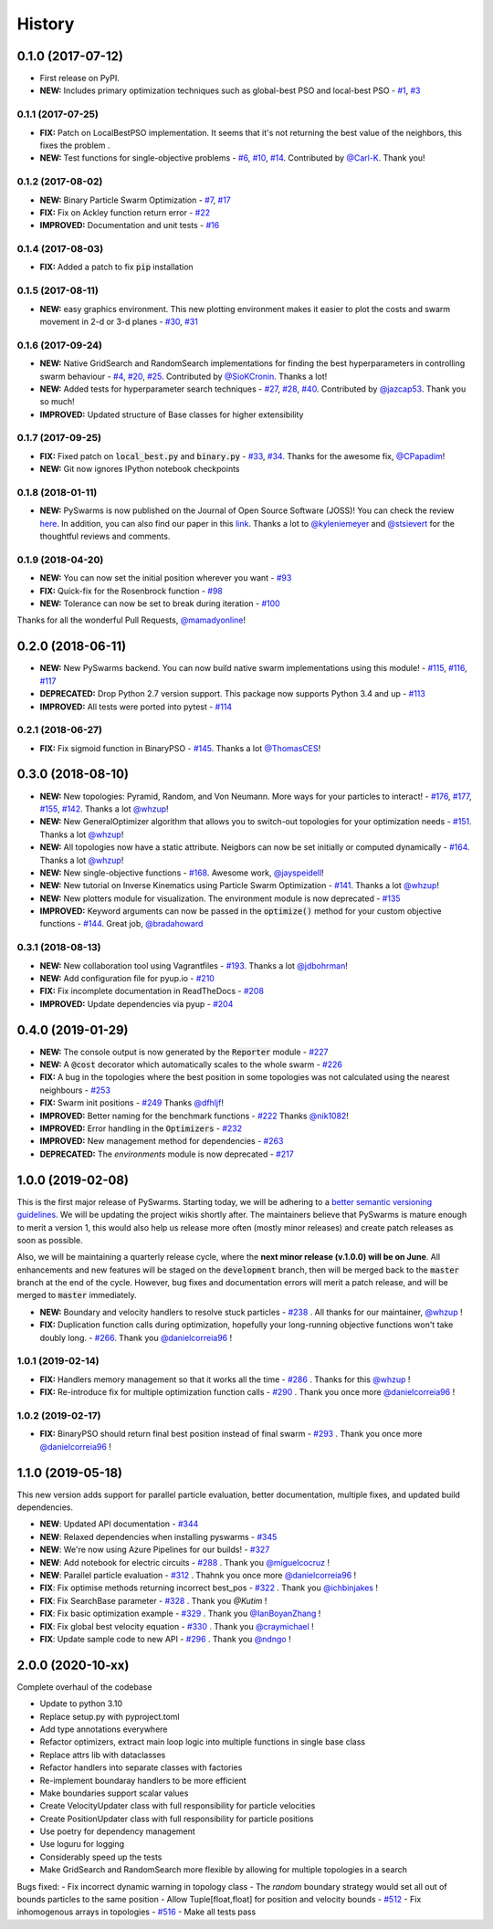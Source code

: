 =======
History
=======

0.1.0 (2017-07-12)
------------------

* First release on PyPI.
* **NEW:** Includes primary optimization techniques such as global-best PSO and local-best PSO - `#1`_, `#3`_

.. _#1: https://github.com/ljvmiranda921/pyswarms/issues/1
.. _#3: https://github.com/ljvmiranda921/pyswarmsissues/3

0.1.1 (2017-07-25)
~~~~~~~~~~~~~~~~~~

* **FIX:** Patch on LocalBestPSO implementation. It seems that it's not returning the best value of the neighbors, this fixes the problem .
* **NEW:** Test functions for single-objective problems - `#6`_, `#10`_, `#14`_. Contributed by `@Carl-K <https://github.com/Carl-K>`_. Thank you!

.. _#6: https://github.com/ljvmiranda921/pyswarms/issues/6
.. _#10: https://github.com/ljvmiranda921/pyswarms/pull/10
.. _#14: https://github.com/ljvmiranda921/pyswarms/pull/14

0.1.2 (2017-08-02)
~~~~~~~~~~~~~~~~~~

* **NEW:** Binary Particle Swarm Optimization - `#7`_, `#17`_
* **FIX:**  Fix on Ackley function return error - `#22`_
* **IMPROVED:** Documentation and unit tests - `#16`_

.. _#7: https://github.com/ljvmiranda921/pyswarms/issues/7
.. _#16: https://github.com/ljvmiranda921/pyswarms/issues/16
.. _#17: https://github.com/ljvmiranda921/pyswarms/issues/17
.. _#22: https://github.com/ljvmiranda921/pyswarms/issues/22


0.1.4 (2017-08-03)
~~~~~~~~~~~~~~~~~~

* **FIX:** Added a patch to fix :code:`pip` installation

0.1.5 (2017-08-11)
~~~~~~~~~~~~~~~~~~

* **NEW:** easy graphics environment. This new plotting environment makes it easier to plot the costs and swarm movement in 2-d or 3-d planes - `#30`_, `#31`_

.. _#30: https://github.com/ljvmiranda921/pyswarms/issues/30
.. _#31: https://github.com/ljvmiranda921/pyswarms/pull/31

0.1.6 (2017-09-24)
~~~~~~~~~~~~~~~~~~

* **NEW:** Native GridSearch and RandomSearch implementations for finding the best hyperparameters in controlling swarm behaviour - `#4`_, `#20`_, `#25`_. Contributed by `@SioKCronin <https://github.com/SioKCronin>`_. Thanks a lot!
* **NEW:** Added tests for hyperparameter search techniques - `#27`_, `#28`_, `#40`_. Contributed by `@jazcap53 <https://github.com/jazcap53>`_. Thank you so much!
* **IMPROVED:** Updated structure of Base classes for higher extensibility

.. _#4: https://github.com/ljvmiranda921/pyswarms/issues/4
.. _#20: https://github.com/ljvmiranda921/pyswarms/pull/20
.. _#25: https://github.com/ljvmiranda921/pyswarms/pull/25
.. _#27: https://github.com/ljvmiranda921/pyswarms/issues/27
.. _#28: https://github.com/ljvmiranda921/pyswarms/pull/28
.. _#40: https://github.com/ljvmiranda921/pyswarms/pull/40

0.1.7 (2017-09-25)
~~~~~~~~~~~~~~~~~~

* **FIX:** Fixed patch on :code:`local_best.py`  and :code:`binary.py` - `#33`_, `#34`_. Thanks for the awesome fix, `@CPapadim <https://github.com/CPapadim>`_!
* **NEW:** Git now ignores IPython notebook checkpoints

.. _#33: https://github.com/ljvmiranda921/pyswarms/issues/33
.. _#34: https://github.com/ljvmiranda921/pyswarms/pull/34

0.1.8 (2018-01-11)
~~~~~~~~~~~~~~~~~~

* **NEW:** PySwarms is now published on the Journal of Open Source Software (JOSS)! You can check the review here_. In addition, you can also find our paper in this link_. Thanks a lot to `@kyleniemeyer <https://github.com/kyleniemeyer>`_ and `@stsievert <https://github.com/stsievert>`_ for the thoughtful reviews and comments.

.. _here: https://github.com/openjournals/joss-reviews/issues/433
.. _link: http://joss.theoj.org/papers/235299884212b9223bce909631e3938b

0.1.9 (2018-04-20)
~~~~~~~~~~~~~~~~~~

* **NEW:** You can now set the initial position wherever you want - `#93`_
* **FIX:** Quick-fix for the Rosenbrock function - `#98`_
* **NEW:** Tolerance can now be set to break during iteration - `#100`_

Thanks for all the wonderful Pull Requests, `@mamadyonline <https://github.com/mamadyonline>`_!

.. _#93: https://github.com/ljvmiranda921/pyswarms/pull/93
.. _#98: https://github.com/ljvmiranda921/pyswarms/pull/98
.. _#100: https://github.com/ljvmiranda921/pyswarms/pull/100


0.2.0 (2018-06-11)
------------------

* **NEW:** New PySwarms backend. You can now build native swarm implementations using this module! -  `#115`_, `#116`_, `#117`_
* **DEPRECATED:** Drop Python 2.7 version support. This package now supports Python 3.4 and up - `#113`_
* **IMPROVED:** All tests were ported into pytest - `#114`_

.. _#113: https://github.com/ljvmiranda921/pyswarms/pull/113
.. _#114: https://github.com/ljvmiranda921/pyswarms/pull/114
.. _#115: https://github.com/ljvmiranda921/pyswarms/pull/115
.. _#116: https://github.com/ljvmiranda921/pyswarms/pull/116
.. _#117: https://github.com/ljvmiranda921/pyswarms/pull/117


0.2.1 (2018-06-27)
~~~~~~~~~~~~~~~~~~

* **FIX:** Fix sigmoid function in BinaryPSO - `#145`_. Thanks a lot `@ThomasCES <https://github.com/ThomasCES>`_!

.. _#145: https://github.com/ljvmiranda921/pyswarms/pull/145

0.3.0 (2018-08-10)
------------------

* **NEW:** New topologies: Pyramid, Random, and Von Neumann. More ways for your particles to interact! - `#176`_, `#177`_, `#155`_, `#142`_. Thanks a lot `@whzup <https://github.com/whzup>`_!
* **NEW:** New GeneralOptimizer algorithm that allows you to switch-out topologies for your optimization needs - `#151`_. Thanks a lot `@whzup <https://github.com/whzup>`_!
* **NEW:** All topologies now have a static attribute. Neigbors can now be set initially or computed dynamically - `#164`_. Thanks a lot `@whzup <https://github.com/whzup>`_!
* **NEW:** New single-objective functions - `#168`_. Awesome work, `@jayspeidell <https://github.com/jayspeidell>`_!
* **NEW:** New tutorial on Inverse Kinematics using Particle Swarm Optimization - `#141`_. Thanks a lot `@whzup <https://github.com/whzup>`_!
* **NEW:** New plotters module for visualization. The environment module is now deprecated - `#135`_
* **IMPROVED:** Keyword arguments can now be passed in the :code:`optimize()` method for your custom objective functions - `#144`_. Great job, `@bradahoward <https://github.com/bradahoward>`_

.. _#135: https://github.com/ljvmiranda921/pyswarms/pull/135
.. _#141: https://github.com/ljvmiranda921/pyswarms/pull/141
.. _#142: https://github.com/ljvmiranda921/pyswarms/pull/142
.. _#144: https://github.com/ljvmiranda921/pyswarms/pull/144
.. _#151: https://github.com/ljvmiranda921/pyswarms/pull/151
.. _#155: https://github.com/ljvmiranda921/pyswarms/pull/155
.. _#164: https://github.com/ljvmiranda921/pyswarms/pull/164
.. _#168: https://github.com/ljvmiranda921/pyswarms/pull/168
.. _#176: https://github.com/ljvmiranda921/pyswarms/pull/176
.. _#177: https://github.com/ljvmiranda921/pyswarms/pull/177

0.3.1 (2018-08-13)
~~~~~~~~~~~~~~~~~~

* **NEW:** New collaboration tool using Vagrantfiles - `#193`_. Thanks a lot `@jdbohrman <https://github.com/jdbohrman>`_!
* **NEW:** Add configuration file for pyup.io - `#210`_
* **FIX:** Fix incomplete documentation in ReadTheDocs - `#208`_
* **IMPROVED:** Update dependencies via pyup - `#204`_

.. _#193: https://github.com/ljvmiranda921/pyswarms/pull/193
.. _#204: https://github.com/ljvmiranda921/pyswarms/pull/204
.. _#208: https://github.com/ljvmiranda921/pyswarms/pull/208
.. _#210: https://github.com/ljvmiranda921/pyswarms/pull/210

0.4.0 (2019-01-29)
------------------

* **NEW:** The console output is now generated by the :code:`Reporter` module - `#227`_
* **NEW:** A :code:`@cost` decorator which automatically scales to the whole swarm - `#226`_
* **FIX:** A bug in the topologies where the best position in some topologies was not calculated using the nearest  neighbours - `#253`_
* **FIX:** Swarm init positions - `#249`_ Thanks `@dfhljf`_!
* **IMPROVED:** Better naming for the benchmark functions - `#222`_ Thanks `@nik1082`_!
* **IMPROVED:** Error handling in the :code:`Optimizers` - `#232`_
* **IMPROVED:** New management method for dependencies - `#263`_
* **DEPRECATED:** The `environments` module is now deprecated - `#217`_

.. _#217: https://github.com/ljvmiranda921/pyswarms/pull/217
.. _#222: https://github.com/ljvmiranda921/pyswarms/pull/222
.. _#226: https://github.com/ljvmiranda921/pyswarms/pull/226
.. _#227: https://github.com/ljvmiranda921/pyswarms/pull/227
.. _#232: https://github.com/ljvmiranda921/pyswarms/pull/232
.. _#249: https://github.com/ljvmiranda921/pyswarms/pull/249
.. _#253: https://github.com/ljvmiranda921/pyswarms/pull/253
.. _#263: https://github.com/ljvmiranda921/pyswarms/pull/263
.. _@nik1082: https://github.com/nik1082
.. _@dfhljf: https://github.com/dfhljf

1.0.0 (2019-02-08)
------------------

This is the first major release of PySwarms. Starting today, we will be adhering to a `better semantic versioning guidelines`_. We will be updating the project wikis shortly after. The maintainers believe that PySwarms is mature enough to merit a version 1, this would also help us release more often (mostly minor releases) and create patch releases as soon as possible.

Also, we will be maintaining a quarterly release cycle, where the **next minor release (v.1.0.0) will be on June**. All enhancements and new features will be staged on the :code:`development` branch, then will be merged back to the :code:`master` branch at the end of the cycle. However, bug fixes and documentation errors will merit a patch release, and will be merged to :code:`master` immediately.

* **NEW:** Boundary and velocity handlers to resolve stuck particles - `#238`_ . All thanks for our maintainer, `@whzup`_ !
* **FIX:** Duplication function calls during optimization, hopefully your long-running objective functions won't take doubly long. - `#266`_. Thank you `@danielcorreia96`_ !

.. _better semantic versioning guidelines: https://semver.org/
.. _#238: https://github.com/ljvmiranda921/pyswarms/pull/238
.. _#266: https://github.com/ljvmiranda921/pyswarms/pull/266
.. _@whzup: https://github.com/whzup
.. _@danielcorreia96: https://github.com/danielcorreia96


1.0.1 (2019-02-14)
~~~~~~~~~~~~~~~~~~

* **FIX:** Handlers memory management so that it works all the time - `#286`_ . Thanks for this `@whzup`_ !
* **FIX:** Re-introduce fix for multiple optimization function calls - `#290`_ . Thank you once more `@danielcorreia96`_ !

.. _#286: https://github.com/ljvmiranda921/pyswarms/pull/286
.. _#290: https://github.com/ljvmiranda921/pyswarms/pull/290
.. _@whzup: https://github.com/whzup
.. _@danielcorreia96: https://github.com/danielcorreia96

1.0.2 (2019-02-17)
~~~~~~~~~~~~~~~~~~

* **FIX:** BinaryPSO should return final best position instead of final swarm - `#293`_ . Thank you once more `@danielcorreia96`_ !

.. _#293: https://github.com/ljvmiranda921/pyswarms/pull/293
.. _@danielcorreia96: https://github.com/danielcorreia96

1.1.0 (2019-05-18)
------------------

This new version adds support for parallel particle evaluation, better
documentation, multiple fixes, and updated build dependencies.

- **NEW**: Updated API documentation - `#344`_
- **NEW**: Relaxed dependencies when installing pyswarms - `#345`_
- **NEW**: We're now using Azure Pipelines for our builds! - `#327`_ 
- **NEW**: Add notebook for electric circuits  - `#288`_ . Thank you `@miguelcocruz`_ !
- **NEW**: Parallel particle evaluation - `#312`_ . Thahnk you once more `@danielcorreia96`_ !
- **FIX**: Fix optimise methods returning incorrect best_pos - `#322`_ . Thank you `@ichbinjakes`_ !
- **FIX**: Fix SearchBase parameter - `#328`_ . Thank you `@Kutim` !
- **FIX**: Fix basic optimization example - `#329`_ . Thank you `@IanBoyanZhang`_ !
- **FIX**: Fix global best velocity equation - `#330`_ . Thank you `@craymichael`_ !
- **FIX**: Update sample code to new API - `#296`_ . Thank you `@ndngo`_ !

.. _#288: https://github.com/ljvmiranda921/pyswarms/pull/288
.. _#296: https://github.com/ljvmiranda921/pyswarms/pull/296
.. _#312: https://github.com/ljvmiranda921/pyswarms/pull/312
.. _#322: https://github.com/ljvmiranda921/pyswarms/pull/322
.. _#327: https://github.com/ljvmiranda921/pyswarms/pull/327
.. _#328: https://github.com/ljvmiranda921/pyswarms/pull/328
.. _#329: https://github.com/ljvmiranda921/pyswarms/pull/329
.. _#330: https://github.com/ljvmiranda921/pyswarms/pull/330
.. _#344: https://github.com/ljvmiranda921/pyswarms/pull/344
.. _#345: https://github.com/ljvmiranda921/pyswarms/pull/345
.. _@danielcorreia96: https://github.com/danielcorreia96
.. _@miguelcocruz: https://github.com/miguelcocruz
.. _@ichbinjakes: https://github.com/ichbinjakes
.. _@Kutim: https://github.com/Kutim
.. _@IanBoyanZhang: https://github.com/IanBoyanZhang
.. _@craymichael: https://github.com/craymichael
.. _@ndngo: https://github.com/ndngo

2.0.0 (2020-10-xx)
------------------

Complete overhaul of the codebase

- Update to python 3.10
- Replace setup.py with pyproject.toml
- Add type annotations everywhere
- Refactor optimizers, extract main loop logic into multiple functions in single base class
- Replace attrs lib with dataclasses
- Refactor handlers into separate classes with factories
- Re-implement boundaray handlers to be more efficient
- Make boundaries support scalar values
- Create VelocityUpdater class with full responsibility for particle velocities
- Create PositionUpdater class with full responsibility for particle positions
- Use poetry for dependency management
- Use loguru for logging
- Considerably speed up the tests
- Make GridSearch and RandomSearch more flexible by allowing for multiple topologies in a search

Bugs fixed:
- Fix incorrect dynamic warning in topology class
- The `random` boundary strategy would set all out of bounds particles to the same position
- Allow Tuple[float,float] for position and velocity bounds - `#512`_
- Fix inhomogenous arrays in topologies - `#516`_
- Make all tests pass

.. _#512: https://github.com/ljvmiranda921/pyswarms/issues/512
.. _#516: https://github.com/ljvmiranda921/pyswarms/issues/516
